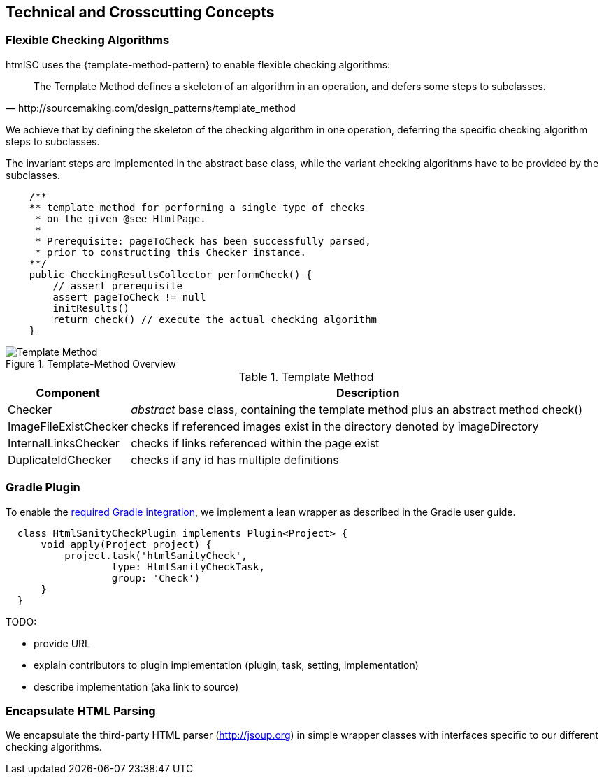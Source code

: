 
== Technical and Crosscutting Concepts

[[template-method]]
=== Flexible Checking Algorithms 
+htmlSC+ uses the {template-method-pattern} to enable flexible checking algorithms:

[quote, http://sourcemaking.com/design_patterns/template_method]
The Template Method defines a skeleton of an algorithm in an operation, and defers some steps to subclasses.

We achieve that by defining the skeleton of the checking algorithm in one operation, deferring the specific checking algorithm steps to subclasses.

The invariant steps are implemented in the abstract base class, while the variant checking algorithms have to be provided by the subclasses. 

[source, groovy]
    /**
    ** template method for performing a single type of checks
     * on the given @see HtmlPage.
     *
     * Prerequisite: pageToCheck has been successfully parsed,
     * prior to constructing this Checker instance.
    **/
    public CheckingResultsCollector performCheck() {
        // assert prerequisite
        assert pageToCheck != null
        initResults()
        return check() // execute the actual checking algorithm
    }



image::template-method.png["Template Method", title="Template-Method Overview"]

[options="header", cols="1,4"]
.Template Method
|===
| Component | Description
| Checker    | _abstract_ base class, containing the template method plus an abstract method +check()+
| ImageFileExistChecker | checks if referenced images exist in the directory denoted by +imageDirectory+
| InternalLinksChecker | checks if links referenced within the page exist
| DuplicateIdChecker   | checks if any id has multiple definitions
|===



[[gradle-plugin]]
=== Gradle Plugin
To enable the <<requirements, required Gradle integration>>, 
we implement a lean wrapper as described in the Gradle user guide.

[source, groovy]
  class HtmlSanityCheckPlugin implements Plugin<Project> {
      void apply(Project project) {
          project.task('htmlSanityCheck',
                  type: HtmlSanityCheckTask,
                  group: 'Check')
      }
  }




TODO:

* provide URL
* explain contributors to plugin implementation (plugin, task, setting, implementation)
* describe implementation (aka link to source)



[[html-encapsulation]]
=== Encapsulate HTML Parsing

We encapsulate the third-party HTML parser (http://jsoup.org) in simple wrapper classes with interfaces specific to our different checking algorithms. 
